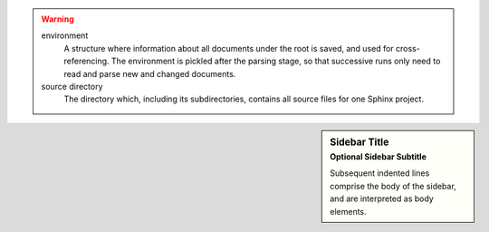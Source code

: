 .. warning::

   environment
      A structure where information about all documents under the root is
      saved, and used for cross-referencing.  The environment is pickled
      after the parsing stage, so that successive runs only need to read
      and parse new and changed documents.

   source directory
      The directory which, including its subdirectories, contains all
      source files for one Sphinx project.

.. sidebar:: Sidebar Title
    :subtitle: Optional Sidebar Subtitle

    Subsequent indented lines comprise
    the body of the sidebar, and are
    interpreted as body elements.

